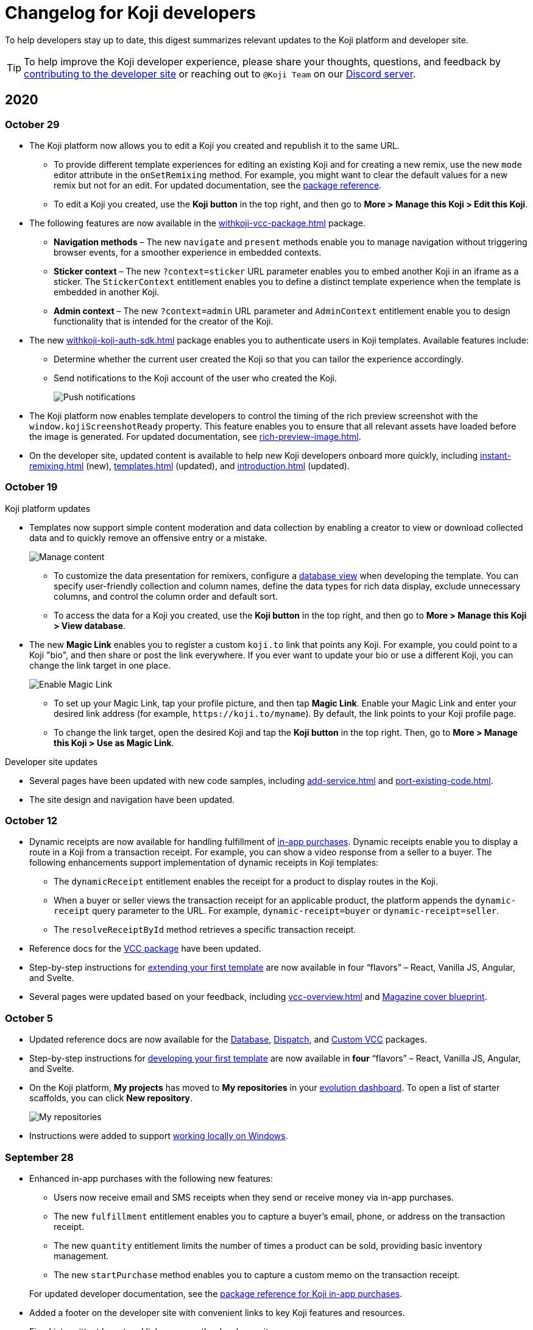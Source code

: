 = Changelog for Koji developers
:page-slug: developer-updates
:page-description: Brief digest of relevant updates to the Koji platform and developer site.

To help developers stay up to date, this digest summarizes relevant updates to the Koji platform and developer site.

TIP: To help improve the Koji developer experience, please share your thoughts, questions, and feedback by <<contribute-koji-developers#, contributing to the developer site>> or reaching out to `@Koji Team` on our https://discord.gg/eQuMJF6[Discord server].

== 2020

=== October 29

* The Koji platform now allows you to edit a Koji you created and republish it to the same URL.
** To provide different template experiences for editing an existing Koji and for creating a new remix, use the new `mode` editor attribute in the `onSetRemixing` method.
For example, you might want to clear the default values for a new remix but not for an edit.
For updated documentation, see the <<withkoji-vcc-package#.onSetRemixing, package reference>>.
** To edit a Koji you created, use the *Koji button* in the top right, and then go to **More > Manage this Koji > Edit this Koji**.
* The following features are now available in the <<withkoji-vcc-package#>> package.
** *Navigation methods* – The new `navigate` and `present` methods enable you to manage navigation without triggering browser events, for a smoother experience in embedded contexts.
** *Sticker context* – The new `?context=sticker` URL parameter enables you to embed another Koji in an iframe as a sticker.
The `StickerContext` entitlement enables you to define a distinct template experience when the template is embedded in another Koji.
** *Admin context* – The new `?context=admin` URL parameter and `AdminContext` entitlement enable you to design functionality that is intended for the creator of the Koji.
* The new <<withkoji-koji-auth-sdk#>> package enables you to authenticate users in Koji templates.
Available features include:
** Determine whether the current user created the Koji so that you can tailor the experience accordingly.
** Send notifications to the Koji account of the user who created the Koji.
+
image::push-notifications-oct2020.png[Push notifications]
* The Koji platform now enables template developers to control the timing of the rich preview screenshot with the `window.kojiScreenshotReady` property.
This feature enables you to ensure that all relevant assets have loaded before the image is generated.
For updated documentation, see <<rich-preview-image#>>.
* On the developer site, updated content is available to help new Koji developers onboard more quickly, including <<instant-remixing#>> (new), <<templates#>> (updated), and <<introduction#>> (updated).

=== October 19

.Koji platform updates
* Templates now support simple content moderation and data collection by enabling a creator to view or download collected data and to quickly remove an offensive entry or a mistake.
+
image::database-views-oct2020.png[Manage content]
** To customize the data presentation for remixers, configure a <<koji-database#, database view>> when developing the template.
You can specify user-friendly collection and column names, define the data types for rich data display, exclude unnecessary columns, and control the column order and default sort.
** To access the data for a Koji you created, use the *Koji button* in the top right, and then go to **More > Manage this Koji > View database**.
* The new *Magic Link* enables you to register a custom `koji.to` link that points any Koji.
For example, you could point to a Koji "bio", and then share or post the link everywhere.
If you ever want to update your bio or use a different Koji, you can change the link target in one place.
+
image::magic-link-oct2020.png[Enable Magic Link]
** To set up your Magic Link, tap your profile picture, and then tap *Magic Link*.
Enable your Magic Link and enter your desired link address (for example, `\https://koji.to/myname`).
By default, the link points to your Koji profile page.
** To change the link target, open the desired Koji and tap the *Koji button* in the top right.
Then, go to **More > Manage this Koji > Use as Magic Link**.

.Developer site updates
* Several pages have been updated with new code samples, including <<add-service#>> and <<port-existing-code#>>.
* The site design and navigation have been updated.

=== October 12

* Dynamic receipts are now available for handling fulfillment of <<withkoji-koji-iap-package#, in-app purchases>>.
Dynamic receipts enable you to display a route in a Koji from a transaction receipt.
For example, you can show a video response from a seller to a buyer.
The following enhancements support implementation of dynamic receipts in Koji templates:
** The `dynamicReceipt` entitlement enables the receipt for a product to display routes in the Koji.
** When a buyer or seller views the transaction receipt for an applicable product, the platform appends the `dynamic-receipt` query parameter to the URL.
For example, `dynamic-receipt=buyer` or `dynamic-receipt=seller`.
** The `resolveReceiptById` method retrieves a specific transaction receipt.
* Reference docs for the <<withkoji-vcc-package#,VCC package>> have been updated.
* Step-by-step instructions for <<start-guide-2,extending your first template>> are now available in four “flavors” – React, Vanilla JS, Angular, and Svelte.
* Several pages were updated based on your feedback, including <<vcc-overview#>> and <<magazine-cover-blueprint#, Magazine cover blueprint>>.

=== October 5

* Updated reference docs are now available for the <<withkoji-database-package#,Database>>, <<withkoji-dispatch-package#,Dispatch>>, and <<withkoji-custom-vcc-sdk#,Custom VCC>> packages.
* Step-by-step instructions for <<start-guide-1#, developing your first template>> are now available in *four* “flavors” – React, Vanilla JS, Angular, and Svelte.
* On the Koji platform, *My projects* has moved to *My repositories* in your https://withkoji.com/evolution/repositories[evolution dashboard].
To open a list of starter scaffolds, you can click *New repository*.
+
image::my-repositories-oct2020.png[My repositories]
* Instructions were added to support <<work-locally#, working locally on Windows>>.

=== September 28

* Enhanced in-app purchases with the following new features:
** Users now receive email and SMS receipts when they send or receive money via in-app purchases.
** The new `fulfillment` entitlement enables you to capture a buyer's email, phone, or address on the transaction receipt.
** The new `quantity` entitlement limits the number of times a product can be sold, providing basic inventory management.
** The new `startPurchase` method enables you to capture a custom memo on the transaction receipt.

+
For updated developer documentation, see the <<withkoji-koji-iap-package#,package reference for Koji in-app purchases>>.
* Added a footer on the developer site with convenient links to key Koji features and resources.
* Fixed intermittent layout and link errors on the developer site.

=== September 15

* Updated the *Remix* button on the Koji platform.
To improve the usability and enhance functionality, the button now appears in the top right and allows remixers to access additional controls.
+
image::remix-button-sept2020.png[Remix button]
* Published the <<withkoji-koji-iap-package#,package reference for Koji in-app purchases>>.
* Updated the developer site navigation.

=== September 9

* Released a new https://developer.withkoji.com[developer homepage].
* Published guidelines and instructions for <<contribute-koji-developers#,contributing to the Koji developer site>>.
* Added this changelog.
* Updated styling and added support for Font Awesome icons.

=== August 31

* Released a major upgrade to code blocks on the developer site.
+
image::tabbed-code-blocks.png[Code block upgrade]
New features include:
. Tabbed code samples by framework.
. Toggle for light and dark themes.
. Copy all with a click.
. Expand and collapse for long samples.

* The `onSetValue` method now enables you to skip the `onValueChanged` callback for an update.
This option is useful for preventing unnecessary round trip notifications in cases such as text inputs.
For updated documentation, see the <<withkoji-vcc-package#.onSetValue>> reference.
* Enhanced metadata on the developer site.

=== August 24

* Added the <<withkoji-user-defaults-package#,User Defaults package>> for accessing user data and preferences across Koji templates.
* Added new videos on the  https://www.youtube.com/channel/UCc5jM6NwVNQc7b5APigEsMw[Koji YouTube channel] to help inspire users to remix and share templates.
* Updated the code samples for starting the watcher, and fixed bugs for the developer site, based on your feedback.

=== August 17

* Added a Vanilla JS version of the <<magazine-cover-blueprint#,magazine cover blueprint>> on the developer site.
* Changed the Koji screenshot feature for rich preview (Open Graph) images.
For the current guidelines and requirements, see <<rich-preview-image#>>.
* Removed the `dismissOnCommit` type option for VCCs from the documentation because it is no longer supported on the platform.
* Made additional bug fixes and responses to your feedback.

=== August 11

Added the <<cat-selector-blueprint#, cat selector blueprint>> as a new resource on the developer site.

* Builds a custom selector VCC.
* Integrates with a third-party API to retrieve a list of options.
* Demonstrates how to style elements based on the remixer’s Koji theme.

=== August 5

Added the <<vote-counter-blueprint#, vote counter blueprint>> as a new resource on the developer site.

* Builds a multi-user, interactive template.
* Demonstrates Koji database and dispatch packages in action.
* Includes code snippets in React and in Vanilla JS - pick your favorite!

=== August 4

Launched the new <<introduction#,home for Koji developer resources>>.

image::developer-site-launch.png[New Koji developer site]

. Resources for developers
. Expanded reference information for packages and VCCs
. Updated navigation, including an in-page Table of Contents
. Search
